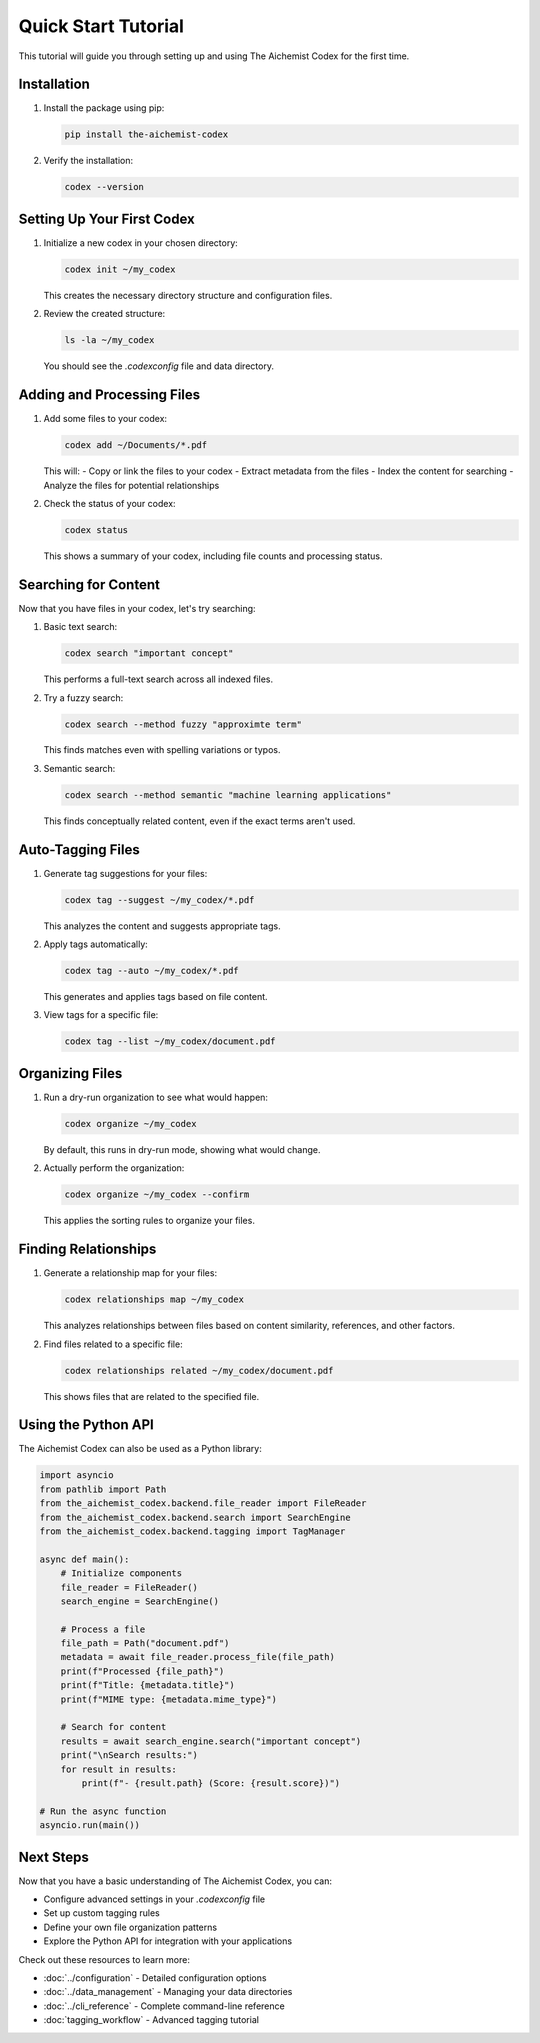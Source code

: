 Quick Start Tutorial
==================

This tutorial will guide you through setting up and using The Aichemist Codex for the first time.

Installation
-----------

1. Install the package using pip:

   .. code-block:: bash

      pip install the-aichemist-codex

2. Verify the installation:

   .. code-block:: bash

      codex --version

Setting Up Your First Codex
--------------------------

1. Initialize a new codex in your chosen directory:

   .. code-block:: bash

      codex init ~/my_codex

   This creates the necessary directory structure and configuration files.

2. Review the created structure:

   .. code-block:: bash

      ls -la ~/my_codex

   You should see the `.codexconfig` file and data directory.

Adding and Processing Files
--------------------------

1. Add some files to your codex:

   .. code-block:: bash

      codex add ~/Documents/*.pdf

   This will:
   - Copy or link the files to your codex
   - Extract metadata from the files
   - Index the content for searching
   - Analyze the files for potential relationships

2. Check the status of your codex:

   .. code-block:: bash

      codex status

   This shows a summary of your codex, including file counts and processing status.

Searching for Content
-------------------

Now that you have files in your codex, let's try searching:

1. Basic text search:

   .. code-block:: bash

      codex search "important concept"

   This performs a full-text search across all indexed files.

2. Try a fuzzy search:

   .. code-block:: bash

      codex search --method fuzzy "approximte term"

   This finds matches even with spelling variations or typos.

3. Semantic search:

   .. code-block:: bash

      codex search --method semantic "machine learning applications"

   This finds conceptually related content, even if the exact terms aren't used.

Auto-Tagging Files
----------------

1. Generate tag suggestions for your files:

   .. code-block:: bash

      codex tag --suggest ~/my_codex/*.pdf

   This analyzes the content and suggests appropriate tags.

2. Apply tags automatically:

   .. code-block:: bash

      codex tag --auto ~/my_codex/*.pdf

   This generates and applies tags based on file content.

3. View tags for a specific file:

   .. code-block:: bash

      codex tag --list ~/my_codex/document.pdf

Organizing Files
--------------

1. Run a dry-run organization to see what would happen:

   .. code-block:: bash

      codex organize ~/my_codex

   By default, this runs in dry-run mode, showing what would change.

2. Actually perform the organization:

   .. code-block:: bash

      codex organize ~/my_codex --confirm

   This applies the sorting rules to organize your files.

Finding Relationships
-------------------

1. Generate a relationship map for your files:

   .. code-block:: bash

      codex relationships map ~/my_codex

   This analyzes relationships between files based on content similarity, references, and other factors.

2. Find files related to a specific file:

   .. code-block:: bash

      codex relationships related ~/my_codex/document.pdf

   This shows files that are related to the specified file.

Using the Python API
------------------

The Aichemist Codex can also be used as a Python library:

.. code-block:: python

   import asyncio
   from pathlib import Path
   from the_aichemist_codex.backend.file_reader import FileReader
   from the_aichemist_codex.backend.search import SearchEngine
   from the_aichemist_codex.backend.tagging import TagManager

   async def main():
       # Initialize components
       file_reader = FileReader()
       search_engine = SearchEngine()

       # Process a file
       file_path = Path("document.pdf")
       metadata = await file_reader.process_file(file_path)
       print(f"Processed {file_path}")
       print(f"Title: {metadata.title}")
       print(f"MIME type: {metadata.mime_type}")

       # Search for content
       results = await search_engine.search("important concept")
       print("\nSearch results:")
       for result in results:
           print(f"- {result.path} (Score: {result.score})")

   # Run the async function
   asyncio.run(main())

Next Steps
---------

Now that you have a basic understanding of The Aichemist Codex, you can:

- Configure advanced settings in your `.codexconfig` file
- Set up custom tagging rules
- Define your own file organization patterns
- Explore the Python API for integration with your applications

Check out these resources to learn more:

- :doc:`../configuration` - Detailed configuration options
- :doc:`../data_management` - Managing your data directories
- :doc:`../cli_reference` - Complete command-line reference
- :doc:`tagging_workflow` - Advanced tagging tutorial
